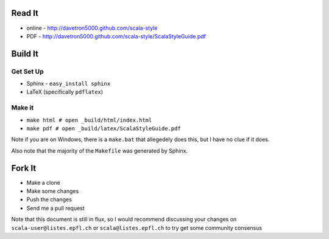 Read It
=======

* online - http://davetron5000.github.com/scala-style
* PDF - http://davetron5000.github.com/scala-style/ScalaStyleGuide.pdf
 
Build It
========

Get Set Up
----------

* Sphinx - ``easy_install sphinx``
* LaTeX (specifically ``pdflatex``)

Make it
-------

* ``make html # open _build/html/index.html``
* ``make pdf # open _build/latex/ScalaStyleGuide.pdf``

Note if you are on Windows, there is a ``make.bat`` that allegedely does this, but I have no clue if it does.

Also note that the majority of the ``Makefile`` was generated by Sphinx.

Fork It
=======

* Make a clone
* Make some changes
* Push the changes
* Send me a pull request

Note that this document is still in flux, so I would recommend discussing your changes on 
``scala-user@listes.epfl.ch``  or ``scala@listes.epfl.ch`` to try get some community consensus

